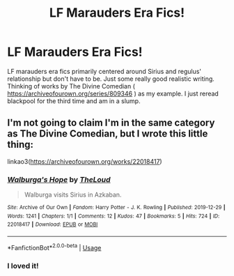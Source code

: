 #+TITLE: LF Marauders Era Fics!

* LF Marauders Era Fics!
:PROPERTIES:
:Author: oliviaapotter
:Score: 2
:DateUnix: 1590451117.0
:DateShort: 2020-May-26
:FlairText: Request
:END:
LF marauders era fics primarily centered around Sirius and regulus' relationship but don't have to be. Just some really good realistic writing. Thinking of works by The Divine Comedian ( [[https://archiveofourown.org/series/809346]] ) as my example. I just reread blackpool for the third time and am in a slump.


** I'm not going to claim I'm in the same category as The Divine Comedian, but I wrote this little thing:

linkao3([[https://archiveofourown.org/works/22018417]])
:PROPERTIES:
:Author: MTheLoud
:Score: 1
:DateUnix: 1590457182.0
:DateShort: 2020-May-26
:END:

*** [[https://archiveofourown.org/works/22018417][*/Walburga's Hope/*]] by [[https://www.archiveofourown.org/users/TheLoud/pseuds/TheLoud][/TheLoud/]]

#+begin_quote
  Walburga visits Sirius in Azkaban.
#+end_quote

^{/Site/:} ^{Archive} ^{of} ^{Our} ^{Own} ^{*|*} ^{/Fandom/:} ^{Harry} ^{Potter} ^{-} ^{J.} ^{K.} ^{Rowling} ^{*|*} ^{/Published/:} ^{2019-12-29} ^{*|*} ^{/Words/:} ^{1241} ^{*|*} ^{/Chapters/:} ^{1/1} ^{*|*} ^{/Comments/:} ^{12} ^{*|*} ^{/Kudos/:} ^{47} ^{*|*} ^{/Bookmarks/:} ^{5} ^{*|*} ^{/Hits/:} ^{724} ^{*|*} ^{/ID/:} ^{22018417} ^{*|*} ^{/Download/:} ^{[[https://archiveofourown.org/downloads/22018417/Walburgas%20Hope.epub?updated_at=1579051789][EPUB]]} ^{or} ^{[[https://archiveofourown.org/downloads/22018417/Walburgas%20Hope.mobi?updated_at=1579051789][MOBI]]}

--------------

*FanfictionBot*^{2.0.0-beta} | [[https://github.com/tusing/reddit-ffn-bot/wiki/Usage][Usage]]
:PROPERTIES:
:Author: FanfictionBot
:Score: 2
:DateUnix: 1590457206.0
:DateShort: 2020-May-26
:END:


*** I loved it!
:PROPERTIES:
:Author: oliviaapotter
:Score: 2
:DateUnix: 1590503075.0
:DateShort: 2020-May-26
:END:
